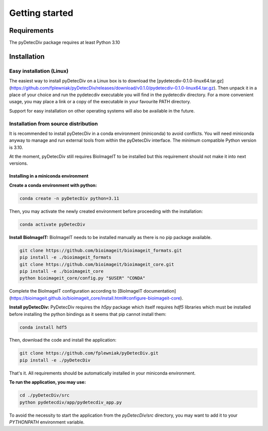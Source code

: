 Getting started
===============

Requirements
------------
The pyDetecDiv package requires at least Python 3.10

Installation
------------
Easy installation (Linux)
^^^^^^^^^^^^^^^^^^^^^^^^^

The easiest way to install pyDetecDiv on a Linux box is to download the [pydetecdiv-0.1.0-linux64.tar.gz](https://github.com/fplewniak/pyDetecDiv/releases/download/v0.1.0/pydetecdiv-0.1.0-linux64.tar.gz).
Then unpack it in a place of your choice and run the pydetecdiv executable you will find in the pydetecdiv directory.
For a more convenient usage, you may place a link or a copy of the executable in your favourite PATH directory.

Support for easy installation on other operating systems will also be available in the future.

Installation from source distribution
^^^^^^^^^^^^^^^^^^^^^^^^^^^^^^^^^^^^^

It is recommended to install pyDetecDiv in a conda environment (miniconda) to avoid conflicts.
You will need miniconda anyway to manage and run external tools from within the pyDetecDiv interface.
The minimum compatible Python version is 3.10.

At the moment, pyDetecDiv still requires BioImageIT to be installed but this requirement should not make it into next versions.

Installing in a miniconda environment
"""""""""""""""""""""""""""""""""""""

**Create a conda environment with python:**

.. code-block::

	conda create -n pyDetecDiv python=3.11

Then, you may activate the newly created environment before proceeding with the installation:

.. code-block::

	conda activate pyDetecDiv

**Install BioImageIT:**
BioImageIT needs to be installed manually as there is no pip package available.

.. code-block::

	git clone https://github.com/bioimageit/bioimageit_formats.git
	pip install -e ./bioimageit_formats
	git clone https://github.com/bioimageit/bioimageit_core.git
	pip install -e ./bioimageit_core
	python bioimageit_core/config.py "$USER" "CONDA"

Complete the BioImageIT configuration according to [BioImageIT documentation](https://bioimageit.github.io/bioimageit_core/install.html#configure-bioimageit-core).

**Install pyDetecDiv:**
PyDetecDiv requires the `h5py` package which itself requires `hdf5` libraries which must be installed  before installing the python bindings as it seems that pip cannot install them:

.. code-block::

	conda install hdf5

Then, download the code and install the application:

.. code-block::

	git clone https://github.com/fplewniak/pyDetecDiv.git
	pip install -e ./pyDetecDiv

That's it. All requirements should be automatically installed in your miniconda environment.

**To run the application, you may use:**

.. code-block::

	cd ./pyDetecDiv/src
	python pydetecdiv/app/pydetecdiv_app.py

To avoid the necessity to start the application from the `pyDetecDiv/src` directory, you may want to add it to your `PYTHONPATH` environment variable.

